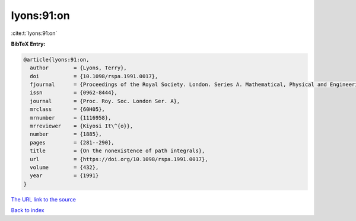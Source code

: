 lyons:91:on
===========

:cite:t:`lyons:91:on`

**BibTeX Entry:**

.. code-block:: bibtex

   @article{lyons:91:on,
     author        = {Lyons, Terry},
     doi           = {10.1098/rspa.1991.0017},
     fjournal      = {Proceedings of the Royal Society. London. Series A. Mathematical, Physical and Engineering Sciences},
     issn          = {0962-8444},
     journal       = {Proc. Roy. Soc. London Ser. A},
     mrclass       = {60H05},
     mrnumber      = {1116958},
     mrreviewer    = {Kiyosi It\^{o}},
     number        = {1885},
     pages         = {281--290},
     title         = {On the nonexistence of path integrals},
     url           = {https://doi.org/10.1098/rspa.1991.0017},
     volume        = {432},
     year          = {1991}
   }
`The URL link to the source <https://doi.org/10.1098/rspa.1991.0017>`_


`Back to index <../By-Cite-Keys.html>`_
